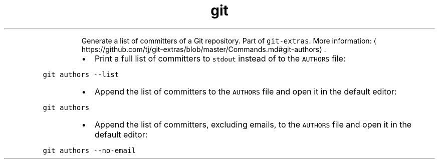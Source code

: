 .TH git authors
.PP
.RS
Generate a list of committers of a Git repository.
Part of \fB\fCgit\-extras\fR\&.
More information: \[la]https://github.com/tj/git-extras/blob/master/Commands.md#git-authors\[ra]\&.
.RE
.RS
.IP \(bu 2
Print a full list of committers to \fB\fCstdout\fR instead of to the \fB\fCAUTHORS\fR file:
.RE
.PP
\fB\fCgit authors \-\-list\fR
.RS
.IP \(bu 2
Append the list of committers to the \fB\fCAUTHORS\fR file and open it in the default editor:
.RE
.PP
\fB\fCgit authors\fR
.RS
.IP \(bu 2
Append the list of committers, excluding emails, to the \fB\fCAUTHORS\fR file and open it in the default editor:
.RE
.PP
\fB\fCgit authors \-\-no\-email\fR
